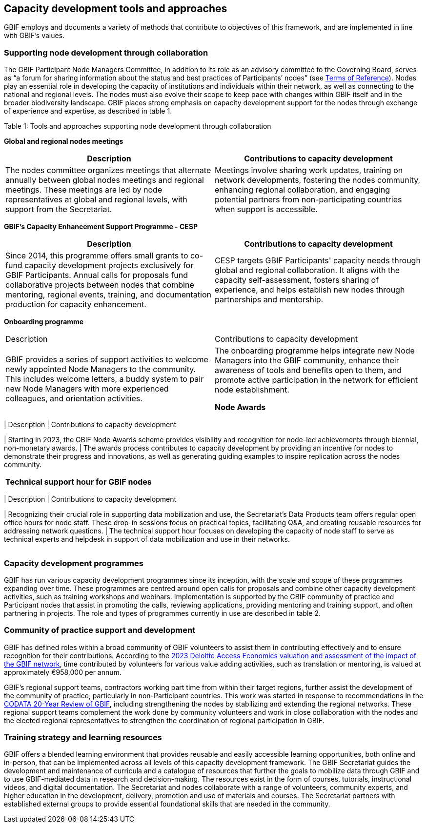[[tools-and-approaches]]
== Capacity development tools and approaches

GBIF employs and documents a variety of methods that contribute to objectives of this framework, and are implemented in line with GBIF’s values.

=== Supporting node development through collaboration

The GBIF Participant Node Managers Committee, in addition to its role as an advisory committee to the Governing Board, serves as “a forum for sharing information about the status and best practices of Participants’ nodes” (see https://www.gbif.org/document/80571/terms-of-reference-for-the-participant-node-managers-committee-nodes[Terms of Reference^]). Nodes play an essential role in developing the capacity of institutions and individuals within their network, as well as connecting to the national and regional levels. The nodes must also evolve their scope to keep pace with changes within GBIF itself and in the broader biodiversity landscape.  GBIF places strong emphasis on capacity development support for the nodes through exchange of experience and expertise, as described in table 1.

.Table 1: Tools and approaches supporting node development through collaboration


****
*Global and regional nodes meetings*
|===
| Description | Contributions to capacity development

| The nodes committee organizes meetings that alternate annually between global nodes meetings and regional meetings. These meetings are led by node representatives at global and regional levels, with  support from the Secretariat. 
| Meetings involve sharing work updates, training on network developments, fostering the nodes community, enhancing regional collaboration, and engaging potential partners from non-participating countries when support is accessible.
|===

*GBIF’s Capacity Enhancement Support Programme - CESP*
|===
| Description | Contributions to capacity development

| Since 2014, this programme offers small grants to co-fund capacity development projects exclusively for GBIF Participants. Annual calls for proposals fund collaborative projects between nodes that combine mentoring, regional events, training, and documentation production for capacity enhancement. 
| CESP targets GBIF Participants' capacity needs through global and regional collaboration. It aligns with the capacity self-assessment, fosters sharing of experience, and helps establish new nodes through partnerships and mentorship.
|===

*Onboarding programme*
|===

| Description | Contributions to capacity development

| GBIF provides a series of support activities to welcome newly appointed Node Managers to the community. This includes welcome letters, a buddy system to pair new Node Managers with more experienced colleagues, and orientation activities. 
| The onboarding programme helps integrate new Node Managers into the GBIF community, enhance their awareness of tools and benefits open to them, and promote active participation in the network for efficient node establishment.

*Node Awards*
|===
| Description | Contributions to capacity development


| Starting in 2023, the GBIF Node Awards scheme provides visibility and recognition for node-led achievements through biennial, non-monetary awards. 
| The awards process contributes to capacity development by providing an incentive for nodes to demonstrate their progress and innovations, as well as generating guiding examples to inspire replication across the nodes community.
|===

*Technical support hour for GBIF nodes*
|===
| Description | Contributions to capacity development

| Recognizing their crucial role in supporting data mobilization and use, the Secretariat’s Data Products team offers regular open office hours for node staff. These drop-in sessions focus on practical topics, facilitating Q&A, and creating reusable resources for addressing network questions. 
| The technical support hour focuses on developing the capacity of node staff to serve as technical experts and helpdesk in support of data mobilization and use in their networks.
|===
****

=== Capacity development programmes

GBIF has run various capacity development programmes since its inception, with the scale and scope of these programmes expanding over time. These programmes are centred around open calls for proposals and combine other capacity development activities, such as training workshops and webinars. Implementation is supported by the GBIF community of practice and Participant nodes that assist in promoting the calls, reviewing applications, providing mentoring and training support, and often partnering in projects. The role and types of programmes currently in use are described in table 2.

=== Community of practice support and development

GBIF has defined roles within a broad community of GBIF volunteers to assist them in contributing effectively and to ensure recognition for their contributions.  According to the https://www.gbif.org/news/5WZThcL928vmPnSvrGhZfE/[2023 Deloitte Access Economics valuation and assessment of the impact of the GBIF network^], time contributed by volunteers for various value adding activities, such as translation or mentoring, is valued at approximately €958,000 per annum.

GBIF’s regional support teams, contractors working part time from within their target regions, further assist the development of the community of practice, particularly in non-Participant countries. This work was started in response to recommendations in the https://www.gbif.org/news/1QfpUlGByxjqBktiYAfyIK/twenty-years-of-gbif-independent-review-charts-successes-and-challenges[CODATA 20-Year Review of GBIF^], including strengthening the nodes by stabilizing and extending the regional networks.  These regional support teams complement the work done by community volunteers and work in close collaboration with the nodes and the elected regional representatives to strengthen the coordination of regional participation in GBIF.

=== Training strategy and learning resources

GBIF offers a blended learning environment that provides reusable and easily accessible learning opportunities, both online and in-person, that can be implemented across all levels of this capacity development framework. The GBIF Secretariat guides the development and maintenance of curricula and a catalogue of resources that further the goals to mobilize data through GBIF and to use GBIF-mediated data in research and decision-making. The resources exist in the form of courses, tutorials, instructional videos, and digital documentation. The Secretariat and nodes collaborate with a range of volunteers, community experts, and higher education in the development, delivery, promotion and use of materials and courses. The Secretariat partners with established external groups to provide essential foundational skills that are needed in the community. 


